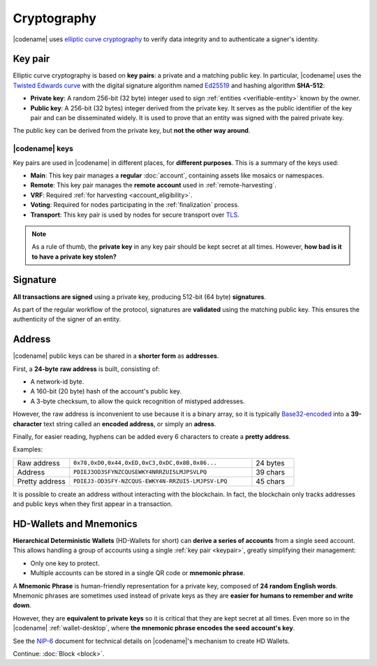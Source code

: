 ############
Cryptography
############

|codename| uses `elliptic curve cryptography <https://en.wikipedia.org/wiki/Elliptic-curve_cryptography>`__ to verify data integrity and to authenticate a signer's identity.

.. _keypair:

********
Key pair
********

Elliptic curve cryptography is based on **key pairs**: a private and a matching public key. In particular, |codename| uses the `Twisted Edwards curve <https://en.wikipedia.org/wiki/Twisted_Edwards_curve>`__ with the digital signature algorithm named `Ed25519 <https://ed25519.cr.yp.to>`__ and hashing algorithm **SHA-512**:

* **Private key**: A random 256-bit (32 byte) integer used to sign :ref:`entities <verifiable-entity>` known by the owner.

* **Public key**: A 256-bit (32 bytes) integer derived from the private key. It serves as the public identifier of the key pair and can be disseminated widely. It is used to prove that an entity was signed with the paired private key.

The public key can be derived from the private key, but **not the other way around**.

.. _symbol-keys:

|codename| keys
===============

Key pairs are used in |codename| in different places, for **different purposes**. This is a summary of the keys used:

* **Main**: This key pair manages a **regular** :doc:`account`, containing assets like mosaics or namespaces.
* **Remote**: This key pair manages the **remote account** used in :ref:`remote-harvesting`.
* **VRF**: Required :ref:`for harvesting <account_eligibility>`.
* **Voting**: Required for nodes participating in the :ref:`finalization` process.
* **Transport**: This key pair is used by nodes for secure transport over `TLS <https://en.wikipedia.org/wiki/Transport_Layer_Security>`__.

.. note::

   As a rule of thumb, the **private key** in any key pair should be kept secret at all times. However, **how bad is it to have a private key stolen?**

   .. csv-table::
      :header: "Key", "Severity", "Impact"
      :widths: 20,20,60
      :delim: ;

      **Main**; 🔴 HIGH; Funds could be transferred to another account.
      **Remote**; 🟠 MED; Harmless to the account or the node. Easily reverted by linking another remote account. An attacker grabbing a large number of remote keys could gain a lot of harvesting power, influencing which blocks are added to the blockchain.
      **VRF**; 🟡 LOW; Harmless without the key used for harvesting.
      **Voting**; 🟠 MED; Harmless to the account or the node. Easily reverted by linking another voting account. An attacker grabbing more than 50% of the network's voting keys could influence block finalization.
      **Transport**; 🟡 LOW; An attacker could steal harvesting delegations away from the node, but harmless otherwise.

*********
Signature
*********

**All transactions are signed** using a private key, producing 512-bit (64 byte) **signatures**.

As part of the regular workflow of the protocol, signatures are **validated** using the matching public key. This ensures the authenticity of the signer of an entity.

.. _address:

*******
Address
*******

|codename| public keys can be shared in a **shorter form** as **addresses**.

First, a **24-byte** **raw address** is built, consisting of:

* A network-id byte.
* A 160-bit (20 byte) hash of the account's public key.
* A 3-byte checksum, to allow the quick recognition of mistyped addresses.

However, the raw address is inconvenient to use because it is a binary array, so it is typically `Base32-encoded <https://en.wikipedia.org/wiki/Base32>`__ into a **39-character** text string called an **encoded address**, or simply an **adress**.

Finally, for easier reading, hyphens can be added every 6 characters to create a **pretty address**.

Examples:

.. csv-table::
   :widths: 20 65 15
   :delim: ;

   Raw address; ``0x78,0xD0,0x44,0xED,0xC3,0xDC,0x8B,0x86...``; 24 bytes
   Address; ``PDIEJ3OD3SFYNZCQUSEWKY4NRRZUI5LMJPSVLPQ``; 39 chars
   Pretty address; ``PDIEJ3-OD3SFY-NZCQUS-EWKY4N-RRZUI5-LMJPSV-LPQ``; 45 chars

It is possible to create an address without interacting with the blockchain. In fact, the blockchain only tracks addresses and public keys when they first appear in a transaction.

.. _hdwallets-and-mnemonics:

************************
HD-Wallets and Mnemonics
************************

**Hierarchical Deterministic Wallets** (HD-Wallets for short) can **derive a series of accounts** from a single seed account. This allows handling a group of accounts using a single :ref:`key pair <keypair>`, greatly simplifying their management:

- Only one key to protect.
- Multiple accounts can be stored in a single QR code or **mnemonic phrase**.

A **Mnemonic Phrase** is human-friendly representation for a private key, composed of **24 random English words**. Mnemonic phrases are sometimes used instead of private keys as they are **easier for humans to remember and write down**.

However, they are **equivalent to private keys** so it is critical that they are kept secret at all times. Even more so in the |codename| :ref:`wallet-desktop`, where **the mnemonic phrase encodes the seed account's key**.

See the `NIP-6 <https://github.com/symbol/NIP/blob/main/NIPs/nip-0006.md>`_ document for technical details on |codename|'s mechanism to create HD Wallets.

Continue: :doc:`Block <block>`.
